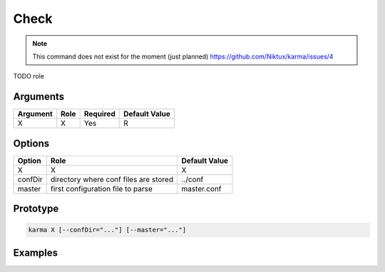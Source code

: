 Check
=====

.. note:: 
    This command does not exist for the moment (just planned)
    `<https://github.com/Niktux/karma/issues/4>`_

TODO role

Arguments
---------

=========== ====================================================================== ======== =============
Argument    Role                                                                   Required Default Value
=========== ====================================================================== ======== =============
X           X                                                                      Yes      R            
=========== ====================================================================== ======== =============

Options
-------

=========== ====================================================================== ==============
Option      Role                                                                   Default Value
=========== ====================================================================== ==============
X           X                                                                      X             
confDir     directory where conf files are stored                                  ../conf
master      first configuration file to parse                                      master.conf
=========== ====================================================================== ==============

Prototype
---------

.. code-block:: bash

    karma X [--confDir="..."] [--master="..."]

Examples
--------